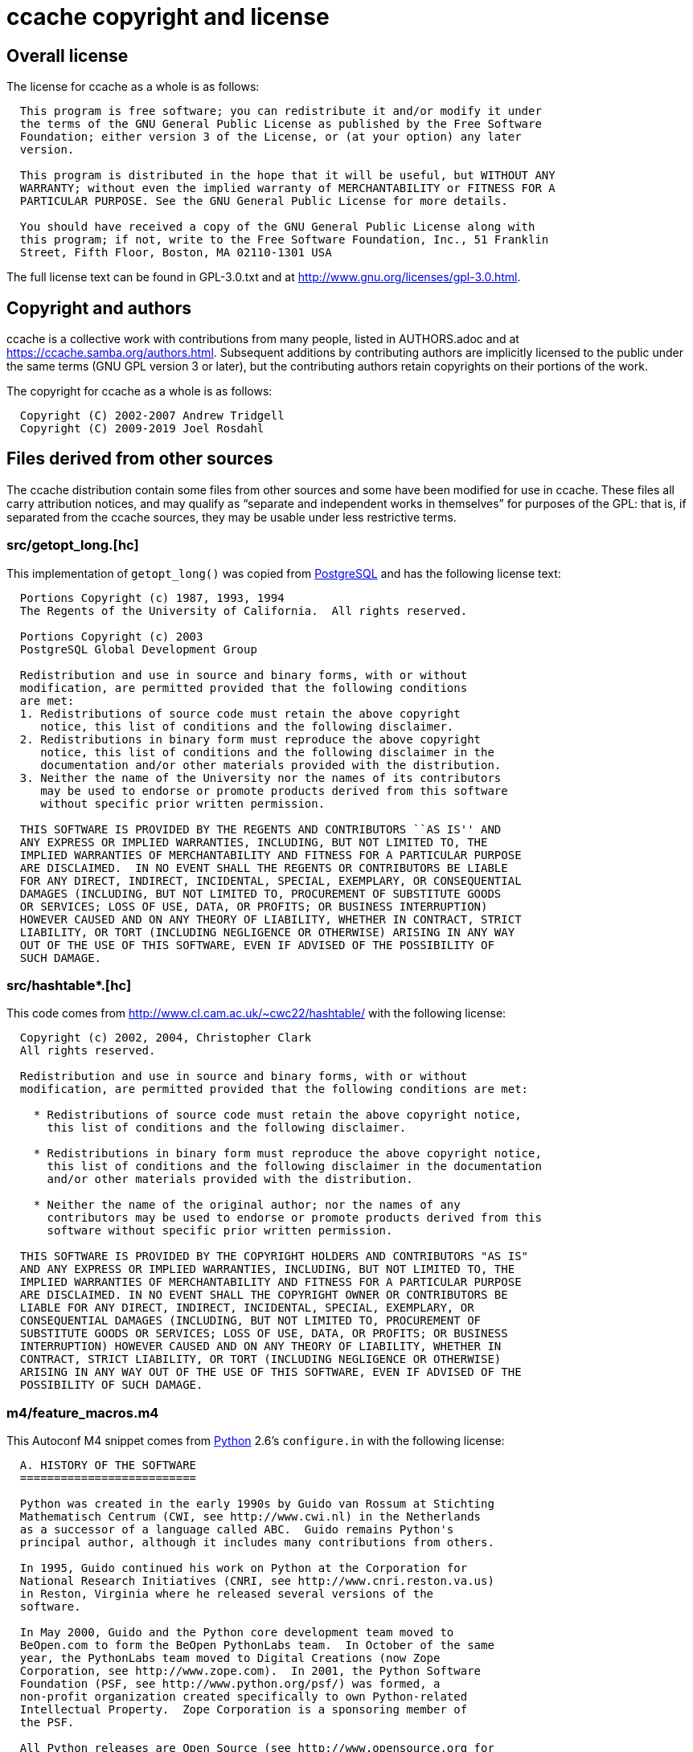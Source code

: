 ccache copyright and license
============================

Overall license
---------------

The license for ccache as a whole is as follows:

-------------------------------------------------------------------------------
  This program is free software; you can redistribute it and/or modify it under
  the terms of the GNU General Public License as published by the Free Software
  Foundation; either version 3 of the License, or (at your option) any later
  version.

  This program is distributed in the hope that it will be useful, but WITHOUT ANY
  WARRANTY; without even the implied warranty of MERCHANTABILITY or FITNESS FOR A
  PARTICULAR PURPOSE. See the GNU General Public License for more details.

  You should have received a copy of the GNU General Public License along with
  this program; if not, write to the Free Software Foundation, Inc., 51 Franklin
  Street, Fifth Floor, Boston, MA 02110-1301 USA
-------------------------------------------------------------------------------

The full license text can be found in GPL-3.0.txt and at
http://www.gnu.org/licenses/gpl-3.0.html.


Copyright and authors
---------------------

ccache is a collective work with contributions from many people, listed in
AUTHORS.adoc and at https://ccache.samba.org/authors.html. Subsequent additions
by contributing authors are implicitly licensed to the public under the same
terms (GNU GPL version 3 or later), but the contributing authors retain
copyrights on their portions of the work.

The copyright for ccache as a whole is as follows:

-------------------------------------------------------------------------------
  Copyright (C) 2002-2007 Andrew Tridgell
  Copyright (C) 2009-2019 Joel Rosdahl
-------------------------------------------------------------------------------


Files derived from other sources
--------------------------------

The ccache distribution contain some files from other sources and some have
been modified for use in ccache. These files all carry attribution notices, and
may qualify as ``separate and independent works in themselves'' for purposes of
the GPL: that is, if separated from the ccache sources, they may be usable
under less restrictive terms.


src/getopt_long.[hc]
~~~~~~~~~~~~~~~~~~~~

This implementation of `getopt_long()` was copied from
http://www.postgresql.org[PostgreSQL] and has the following license text:

-------------------------------------------------------------------------------
  Portions Copyright (c) 1987, 1993, 1994
  The Regents of the University of California.  All rights reserved.

  Portions Copyright (c) 2003
  PostgreSQL Global Development Group

  Redistribution and use in source and binary forms, with or without
  modification, are permitted provided that the following conditions
  are met:
  1. Redistributions of source code must retain the above copyright
     notice, this list of conditions and the following disclaimer.
  2. Redistributions in binary form must reproduce the above copyright
     notice, this list of conditions and the following disclaimer in the
     documentation and/or other materials provided with the distribution.
  3. Neither the name of the University nor the names of its contributors
     may be used to endorse or promote products derived from this software
     without specific prior written permission.

  THIS SOFTWARE IS PROVIDED BY THE REGENTS AND CONTRIBUTORS ``AS IS'' AND
  ANY EXPRESS OR IMPLIED WARRANTIES, INCLUDING, BUT NOT LIMITED TO, THE
  IMPLIED WARRANTIES OF MERCHANTABILITY AND FITNESS FOR A PARTICULAR PURPOSE
  ARE DISCLAIMED.  IN NO EVENT SHALL THE REGENTS OR CONTRIBUTORS BE LIABLE
  FOR ANY DIRECT, INDIRECT, INCIDENTAL, SPECIAL, EXEMPLARY, OR CONSEQUENTIAL
  DAMAGES (INCLUDING, BUT NOT LIMITED TO, PROCUREMENT OF SUBSTITUTE GOODS
  OR SERVICES; LOSS OF USE, DATA, OR PROFITS; OR BUSINESS INTERRUPTION)
  HOWEVER CAUSED AND ON ANY THEORY OF LIABILITY, WHETHER IN CONTRACT, STRICT
  LIABILITY, OR TORT (INCLUDING NEGLIGENCE OR OTHERWISE) ARISING IN ANY WAY
  OUT OF THE USE OF THIS SOFTWARE, EVEN IF ADVISED OF THE POSSIBILITY OF
  SUCH DAMAGE.
-------------------------------------------------------------------------------


src/hashtable*.[hc]
~~~~~~~~~~~~~~~~~~~

This code comes from http://www.cl.cam.ac.uk/~cwc22/hashtable/ with the
following license:

-------------------------------------------------------------------------------
  Copyright (c) 2002, 2004, Christopher Clark
  All rights reserved.

  Redistribution and use in source and binary forms, with or without
  modification, are permitted provided that the following conditions are met:

    * Redistributions of source code must retain the above copyright notice,
      this list of conditions and the following disclaimer.

    * Redistributions in binary form must reproduce the above copyright notice,
      this list of conditions and the following disclaimer in the documentation
      and/or other materials provided with the distribution.

    * Neither the name of the original author; nor the names of any
      contributors may be used to endorse or promote products derived from this
      software without specific prior written permission.

  THIS SOFTWARE IS PROVIDED BY THE COPYRIGHT HOLDERS AND CONTRIBUTORS "AS IS"
  AND ANY EXPRESS OR IMPLIED WARRANTIES, INCLUDING, BUT NOT LIMITED TO, THE
  IMPLIED WARRANTIES OF MERCHANTABILITY AND FITNESS FOR A PARTICULAR PURPOSE
  ARE DISCLAIMED. IN NO EVENT SHALL THE COPYRIGHT OWNER OR CONTRIBUTORS BE
  LIABLE FOR ANY DIRECT, INDIRECT, INCIDENTAL, SPECIAL, EXEMPLARY, OR
  CONSEQUENTIAL DAMAGES (INCLUDING, BUT NOT LIMITED TO, PROCUREMENT OF
  SUBSTITUTE GOODS OR SERVICES; LOSS OF USE, DATA, OR PROFITS; OR BUSINESS
  INTERRUPTION) HOWEVER CAUSED AND ON ANY THEORY OF LIABILITY, WHETHER IN
  CONTRACT, STRICT LIABILITY, OR TORT (INCLUDING NEGLIGENCE OR OTHERWISE)
  ARISING IN ANY WAY OUT OF THE USE OF THIS SOFTWARE, EVEN IF ADVISED OF THE
  POSSIBILITY OF SUCH DAMAGE.
-------------------------------------------------------------------------------


m4/feature_macros.m4
~~~~~~~~~~~~~~~~~~~~

This Autoconf M4 snippet comes from http://www.python.org[Python] 2.6's
`configure.in` with the following license:

-------------------------------------------------------------------------------
  A. HISTORY OF THE SOFTWARE
  ==========================

  Python was created in the early 1990s by Guido van Rossum at Stichting
  Mathematisch Centrum (CWI, see http://www.cwi.nl) in the Netherlands
  as a successor of a language called ABC.  Guido remains Python's
  principal author, although it includes many contributions from others.

  In 1995, Guido continued his work on Python at the Corporation for
  National Research Initiatives (CNRI, see http://www.cnri.reston.va.us)
  in Reston, Virginia where he released several versions of the
  software.

  In May 2000, Guido and the Python core development team moved to
  BeOpen.com to form the BeOpen PythonLabs team.  In October of the same
  year, the PythonLabs team moved to Digital Creations (now Zope
  Corporation, see http://www.zope.com).  In 2001, the Python Software
  Foundation (PSF, see http://www.python.org/psf/) was formed, a
  non-profit organization created specifically to own Python-related
  Intellectual Property.  Zope Corporation is a sponsoring member of
  the PSF.

  All Python releases are Open Source (see http://www.opensource.org for
  the Open Source Definition).  Historically, most, but not all, Python
  releases have also been GPL-compatible; the table below summarizes
  the various releases.

      Release         Derived     Year        Owner       GPL-
                      from                                compatible? (1)

      0.9.0 thru 1.2              1991-1995   CWI         yes
      1.3 thru 1.5.2  1.2         1995-1999   CNRI        yes
      1.6             1.5.2       2000        CNRI        no
      2.0             1.6         2000        BeOpen.com  no
      1.6.1           1.6         2001        CNRI        yes (2)
      2.1             2.0+1.6.1   2001        PSF         no
      2.0.1           2.0+1.6.1   2001        PSF         yes
      2.1.1           2.1+2.0.1   2001        PSF         yes
      2.2             2.1.1       2001        PSF         yes
      2.1.2           2.1.1       2002        PSF         yes
      2.1.3           2.1.2       2002        PSF         yes
      2.2.1           2.2         2002        PSF         yes
      2.2.2           2.2.1       2002        PSF         yes
      2.2.3           2.2.2       2003        PSF         yes
      2.3             2.2.2       2002-2003   PSF         yes
      2.3.1           2.3         2002-2003   PSF         yes
      2.3.2           2.3.1       2002-2003   PSF         yes
      2.3.3           2.3.2       2002-2003   PSF         yes
      2.3.4           2.3.3       2004        PSF         yes
      2.3.5           2.3.4       2005        PSF         yes
      2.4             2.3         2004        PSF         yes
      2.4.1           2.4         2005        PSF         yes
      2.4.2           2.4.1       2005        PSF         yes
      2.4.3           2.4.2       2006        PSF         yes
      2.4.4           2.4.3       2006        PSF         yes
      2.5             2.4         2006        PSF         yes
      2.5.1           2.5         2007        PSF         yes
      2.5.2           2.5.1       2008        PSF         yes
      2.5.3           2.5.2       2008        PSF         yes
      2.6             2.5         2008        PSF         yes
      2.6.1           2.6         2008        PSF         yes

  Footnotes:

  (1) GPL-compatible doesn't mean that we're distributing Python under
      the GPL.  All Python licenses, unlike the GPL, let you distribute
      a modified version without making your changes open source.  The
      GPL-compatible licenses make it possible to combine Python with
      other software that is released under the GPL; the others don't.

  (2) According to Richard Stallman, 1.6.1 is not GPL-compatible,
      because its license has a choice of law clause.  According to
      CNRI, however, Stallman's lawyer has told CNRI's lawyer that 1.6.1
      is "not incompatible" with the GPL.

  Thanks to the many outside volunteers who have worked under Guido's
  direction to make these releases possible.


  B. TERMS AND CONDITIONS FOR ACCESSING OR OTHERWISE USING PYTHON
  ===============================================================

  PYTHON SOFTWARE FOUNDATION LICENSE VERSION 2
  --------------------------------------------

  1. This LICENSE AGREEMENT is between the Python Software Foundation
  ("PSF"), and the Individual or Organization ("Licensee") accessing and
  otherwise using this software ("Python") in source or binary form and
  its associated documentation.

  2. Subject to the terms and conditions of this License Agreement, PSF hereby
  grants Licensee a nonexclusive, royalty-free, world-wide license to reproduce,
  analyze, test, perform and/or display publicly, prepare derivative works,
  distribute, and otherwise use Python alone or in any derivative version,
  provided, however, that PSF's License Agreement and PSF's notice of copyright,
  i.e., "Copyright (c) 2001, 2002, 2003, 2004, 2005, 2006, 2007, 2008, 2009 Python
  Software Foundation; All Rights Reserved" are retained in Python alone or in any
  derivative version prepared by Licensee.

  3. In the event Licensee prepares a derivative work that is based on
  or incorporates Python or any part thereof, and wants to make
  the derivative work available to others as provided herein, then
  Licensee hereby agrees to include in any such work a brief summary of
  the changes made to Python.

  4. PSF is making Python available to Licensee on an "AS IS"
  basis.  PSF MAKES NO REPRESENTATIONS OR WARRANTIES, EXPRESS OR
  IMPLIED.  BY WAY OF EXAMPLE, BUT NOT LIMITATION, PSF MAKES NO AND
  DISCLAIMS ANY REPRESENTATION OR WARRANTY OF MERCHANTABILITY OR FITNESS
  FOR ANY PARTICULAR PURPOSE OR THAT THE USE OF PYTHON WILL NOT
  INFRINGE ANY THIRD PARTY RIGHTS.

  5. PSF SHALL NOT BE LIABLE TO LICENSEE OR ANY OTHER USERS OF PYTHON
  FOR ANY INCIDENTAL, SPECIAL, OR CONSEQUENTIAL DAMAGES OR LOSS AS
  A RESULT OF MODIFYING, DISTRIBUTING, OR OTHERWISE USING PYTHON,
  OR ANY DERIVATIVE THEREOF, EVEN IF ADVISED OF THE POSSIBILITY THEREOF.

  6. This License Agreement will automatically terminate upon a material
  breach of its terms and conditions.

  7. Nothing in this License Agreement shall be deemed to create any
  relationship of agency, partnership, or joint venture between PSF and
  Licensee.  This License Agreement does not grant permission to use PSF
  trademarks or trade name in a trademark sense to endorse or promote
  products or services of Licensee, or any third party.

  8. By copying, installing or otherwise using Python, Licensee
  agrees to be bound by the terms and conditions of this License
  Agreement.


  BEOPEN.COM LICENSE AGREEMENT FOR PYTHON 2.0
  -------------------------------------------

  BEOPEN PYTHON OPEN SOURCE LICENSE AGREEMENT VERSION 1

  1. This LICENSE AGREEMENT is between BeOpen.com ("BeOpen"), having an
  office at 160 Saratoga Avenue, Santa Clara, CA 95051, and the
  Individual or Organization ("Licensee") accessing and otherwise using
  this software in source or binary form and its associated
  documentation ("the Software").

  2. Subject to the terms and conditions of this BeOpen Python License
  Agreement, BeOpen hereby grants Licensee a non-exclusive,
  royalty-free, world-wide license to reproduce, analyze, test, perform
  and/or display publicly, prepare derivative works, distribute, and
  otherwise use the Software alone or in any derivative version,
  provided, however, that the BeOpen Python License is retained in the
  Software, alone or in any derivative version prepared by Licensee.

  3. BeOpen is making the Software available to Licensee on an "AS IS"
  basis.  BEOPEN MAKES NO REPRESENTATIONS OR WARRANTIES, EXPRESS OR
  IMPLIED.  BY WAY OF EXAMPLE, BUT NOT LIMITATION, BEOPEN MAKES NO AND
  DISCLAIMS ANY REPRESENTATION OR WARRANTY OF MERCHANTABILITY OR FITNESS
  FOR ANY PARTICULAR PURPOSE OR THAT THE USE OF THE SOFTWARE WILL NOT
  INFRINGE ANY THIRD PARTY RIGHTS.

  4. BEOPEN SHALL NOT BE LIABLE TO LICENSEE OR ANY OTHER USERS OF THE
  SOFTWARE FOR ANY INCIDENTAL, SPECIAL, OR CONSEQUENTIAL DAMAGES OR LOSS
  AS A RESULT OF USING, MODIFYING OR DISTRIBUTING THE SOFTWARE, OR ANY
  DERIVATIVE THEREOF, EVEN IF ADVISED OF THE POSSIBILITY THEREOF.

  5. This License Agreement will automatically terminate upon a material
  breach of its terms and conditions.

  6. This License Agreement shall be governed by and interpreted in all
  respects by the law of the State of California, excluding conflict of
  law provisions.  Nothing in this License Agreement shall be deemed to
  create any relationship of agency, partnership, or joint venture
  between BeOpen and Licensee.  This License Agreement does not grant
  permission to use BeOpen trademarks or trade names in a trademark
  sense to endorse or promote products or services of Licensee, or any
  third party.  As an exception, the "BeOpen Python" logos available at
  http://www.pythonlabs.com/logos.html may be used according to the
  permissions granted on that web page.

  7. By copying, installing or otherwise using the software, Licensee
  agrees to be bound by the terms and conditions of this License
  Agreement.


  CNRI LICENSE AGREEMENT FOR PYTHON 1.6.1
  ---------------------------------------

  1. This LICENSE AGREEMENT is between the Corporation for National
  Research Initiatives, having an office at 1895 Preston White Drive,
  Reston, VA 20191 ("CNRI"), and the Individual or Organization
  ("Licensee") accessing and otherwise using Python 1.6.1 software in
  source or binary form and its associated documentation.

  2. Subject to the terms and conditions of this License Agreement, CNRI
  hereby grants Licensee a nonexclusive, royalty-free, world-wide
  license to reproduce, analyze, test, perform and/or display publicly,
  prepare derivative works, distribute, and otherwise use Python 1.6.1
  alone or in any derivative version, provided, however, that CNRI's
  License Agreement and CNRI's notice of copyright, i.e., "Copyright (c)
  1995-2001 Corporation for National Research Initiatives; All Rights
  Reserved" are retained in Python 1.6.1 alone or in any derivative
  version prepared by Licensee.  Alternately, in lieu of CNRI's License
  Agreement, Licensee may substitute the following text (omitting the
  quotes): "Python 1.6.1 is made available subject to the terms and
  conditions in CNRI's License Agreement.  This Agreement together with
  Python 1.6.1 may be located on the Internet using the following
  unique, persistent identifier (known as a handle): 1895.22/1013.  This
  Agreement may also be obtained from a proxy server on the Internet
  using the following URL: http://hdl.handle.net/1895.22/1013".

  3. In the event Licensee prepares a derivative work that is based on
  or incorporates Python 1.6.1 or any part thereof, and wants to make
  the derivative work available to others as provided herein, then
  Licensee hereby agrees to include in any such work a brief summary of
  the changes made to Python 1.6.1.

  4. CNRI is making Python 1.6.1 available to Licensee on an "AS IS"
  basis.  CNRI MAKES NO REPRESENTATIONS OR WARRANTIES, EXPRESS OR
  IMPLIED.  BY WAY OF EXAMPLE, BUT NOT LIMITATION, CNRI MAKES NO AND
  DISCLAIMS ANY REPRESENTATION OR WARRANTY OF MERCHANTABILITY OR FITNESS
  FOR ANY PARTICULAR PURPOSE OR THAT THE USE OF PYTHON 1.6.1 WILL NOT
  INFRINGE ANY THIRD PARTY RIGHTS.

  5. CNRI SHALL NOT BE LIABLE TO LICENSEE OR ANY OTHER USERS OF PYTHON
  1.6.1 FOR ANY INCIDENTAL, SPECIAL, OR CONSEQUENTIAL DAMAGES OR LOSS AS
  A RESULT OF MODIFYING, DISTRIBUTING, OR OTHERWISE USING PYTHON 1.6.1,
  OR ANY DERIVATIVE THEREOF, EVEN IF ADVISED OF THE POSSIBILITY THEREOF.

  6. This License Agreement will automatically terminate upon a material
  breach of its terms and conditions.

  7. This License Agreement shall be governed by the federal
  intellectual property law of the United States, including without
  limitation the federal copyright law, and, to the extent such
  U.S. federal law does not apply, by the law of the Commonwealth of
  Virginia, excluding Virginia's conflict of law provisions.
  Notwithstanding the foregoing, with regard to derivative works based
  on Python 1.6.1 that incorporate non-separable material that was
  previously distributed under the GNU General Public License (GPL), the
  law of the Commonwealth of Virginia shall govern this License
  Agreement only as to issues arising under or with respect to
  Paragraphs 4, 5, and 7 of this License Agreement.  Nothing in this
  License Agreement shall be deemed to create any relationship of
  agency, partnership, or joint venture between CNRI and Licensee.  This
  License Agreement does not grant permission to use CNRI trademarks or
  trade name in a trademark sense to endorse or promote products or
  services of Licensee, or any third party.

  8. By clicking on the "ACCEPT" button where indicated, or by copying,
  installing or otherwise using Python 1.6.1, Licensee agrees to be
  bound by the terms and conditions of this License Agreement.

          ACCEPT


  CWI LICENSE AGREEMENT FOR PYTHON 0.9.0 THROUGH 1.2
  --------------------------------------------------

  Copyright (c) 1991 - 1995, Stichting Mathematisch Centrum Amsterdam,
  The Netherlands.  All rights reserved.

  Permission to use, copy, modify, and distribute this software and its
  documentation for any purpose and without fee is hereby granted,
  provided that the above copyright notice appear in all copies and that
  both that copyright notice and this permission notice appear in
  supporting documentation, and that the name of Stichting Mathematisch
  Centrum or CWI not be used in advertising or publicity pertaining to
  distribution of the software without specific, written prior
  permission.

  STICHTING MATHEMATISCH CENTRUM DISCLAIMS ALL WARRANTIES WITH REGARD TO
  THIS SOFTWARE, INCLUDING ALL IMPLIED WARRANTIES OF MERCHANTABILITY AND
  FITNESS, IN NO EVENT SHALL STICHTING MATHEMATISCH CENTRUM BE LIABLE
  FOR ANY SPECIAL, INDIRECT OR CONSEQUENTIAL DAMAGES OR ANY DAMAGES
  WHATSOEVER RESULTING FROM LOSS OF USE, DATA OR PROFITS, WHETHER IN AN
  ACTION OF CONTRACT, NEGLIGENCE OR OTHER TORTIOUS ACTION, ARISING OUT
  OF OR IN CONNECTION WITH THE USE OR PERFORMANCE OF THIS SOFTWARE.
-------------------------------------------------------------------------------


src/murmurhashneutral2.[hc]
~~~~~~~~~~~~~~~~~~~~~~~~~~~

This fast hash implementation is released to the public domain by Austin
Appleby. See http://murmurhash.googlepages.com.


src/snprintf.c and m4/snprintf.m4
~~~~~~~~~~~~~~~~~~~~~~~~~~~~~~~~~

This implementation of `snprintf()` and similar functions was downloaded from
http://www.jhweiss.de/software/snprintf.html and has the following license:

-------------------------------------------------------------------------------
  Copyright (c) 1995 Patrick Powell.

  This code is based on code written by Patrick Powell <papowell@astart.com>.
  It may be used for any purpose as long as this notice remains intact on all
  source code distributions.

  Copyright (c) 2008 Holger Weiss.

  This version of the code is maintained by Holger Weiss <holger@jhweiss.de>.
  My changes to the code may freely be used, modified and/or redistributed for
  any purpose. It would be nice if additions and fixes to this file (including
  trivial code cleanups) would be sent back in order to let me include them in
  the version available at <http://www.jhweiss.de/software/snprintf.html>.
  However, this is not a requirement for using or redistributing (possibly
  modified) versions of this file, nor is leaving this notice intact mandatory.
-------------------------------------------------------------------------------

src/minitrace.[hc]
~~~~~~~~~~~~~~~~~~

A library for producing JSON traces suitable for Chrome's built-in trace viewer
(chrome://tracing). Downloaded from <https://github.com/hrydgard/minitrace>

-------------------------------------------------------------------------------
The MIT License (MIT)

Copyright (c) 2014 Henrik Rydgård

Permission is hereby granted, free of charge, to any person obtaining a copy
of this software and associated documentation files (the "Software"), to deal
in the Software without restriction, including without limitation the rights
to use, copy, modify, merge, publish, distribute, sublicense, and/or sell
copies of the Software, and to permit persons to whom the Software is
furnished to do so, subject to the following conditions:

The above copyright notice and this permission notice shall be included in all
copies or substantial portions of the Software.

THE SOFTWARE IS PROVIDED "AS IS", WITHOUT WARRANTY OF ANY KIND, EXPRESS OR
IMPLIED, INCLUDING BUT NOT LIMITED TO THE WARRANTIES OF MERCHANTABILITY,
FITNESS FOR A PARTICULAR PURPOSE AND NONINFRINGEMENT. IN NO EVENT SHALL THE
AUTHORS OR COPYRIGHT HOLDERS BE LIABLE FOR ANY CLAIM, DAMAGES OR OTHER
LIABILITY, WHETHER IN AN ACTION OF CONTRACT, TORT OR OTHERWISE, ARISING FROM,
OUT OF OR IN CONNECTION WITH THE SOFTWARE OR THE USE OR OTHER DEALINGS IN THE
SOFTWARE.
-------------------------------------------------------------------------------

src/zlib/*.[hc]
~~~~~~~~~~~~~~~

This is a bundled subset of zlib 1.2.11 from <http://zlib.net> with the
following license:

-------------------------------------------------------------------------------
  Copyright (C) 1995-2017 Jean-loup Gailly and Mark Adler

  This software is provided 'as-is', without any express or implied
  warranty.  In no event will the authors be held liable for any damages
  arising from the use of this software.

  Permission is granted to anyone to use this software for any purpose,
  including commercial applications, and to alter it and redistribute it
  freely, subject to the following restrictions:

  1. The origin of this software must not be misrepresented; you must not
     claim that you wrote the original software. If you use this software
     in a product, an acknowledgment in the product documentation would be
     appreciated but is not required.
  2. Altered source versions must be plainly marked as such, and must not be
     misrepresented as being the original software.
  3. This notice may not be removed or altered from any source distribution.

  Jean-loup Gailly        Mark Adler
  jloup@gzip.org          madler@alumni.caltech.edu
-------------------------------------------------------------------------------
